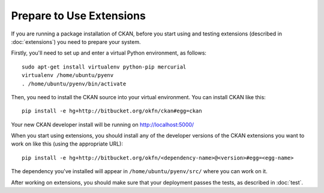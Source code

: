 =========================
Prepare to Use Extensions
=========================

If you are running a package installation of CKAN, before you start using and testing extensions (described in :doc:`extensions`) you need to prepare your system. 

Firstly, you'll need to set up and enter a virtual Python environment, as follows: 

::

    sudo apt-get install virtualenv python-pip mercurial
    virtualenv /home/ubuntu/pyenv
    . /home/ubuntu/pyenv/bin/activate

Then, you need to install the CKAN source into your virtual environment. You can install CKAN like this:

::

	pip install -e hg+http://bitbucket.org/okfn/ckan#egg=ckan
	
Your new CKAN developer install will be running on http://localhost:5000/
		
When you start using extensions, you should install any of the developer versions of the CKAN extensions you want to work on like this (using the appropriate URL):

::

    pip install -e hg+http://bitbucket.org/okfn/<dependency-name>@<version>#egg=<egg-name>

The dependency you've installed will appear in ``/home/ubuntu/pyenv/src/`` where you can work on it. 

After working on extensions, you should make sure that your deployment passes the tests, as described in :doc:`test`.
